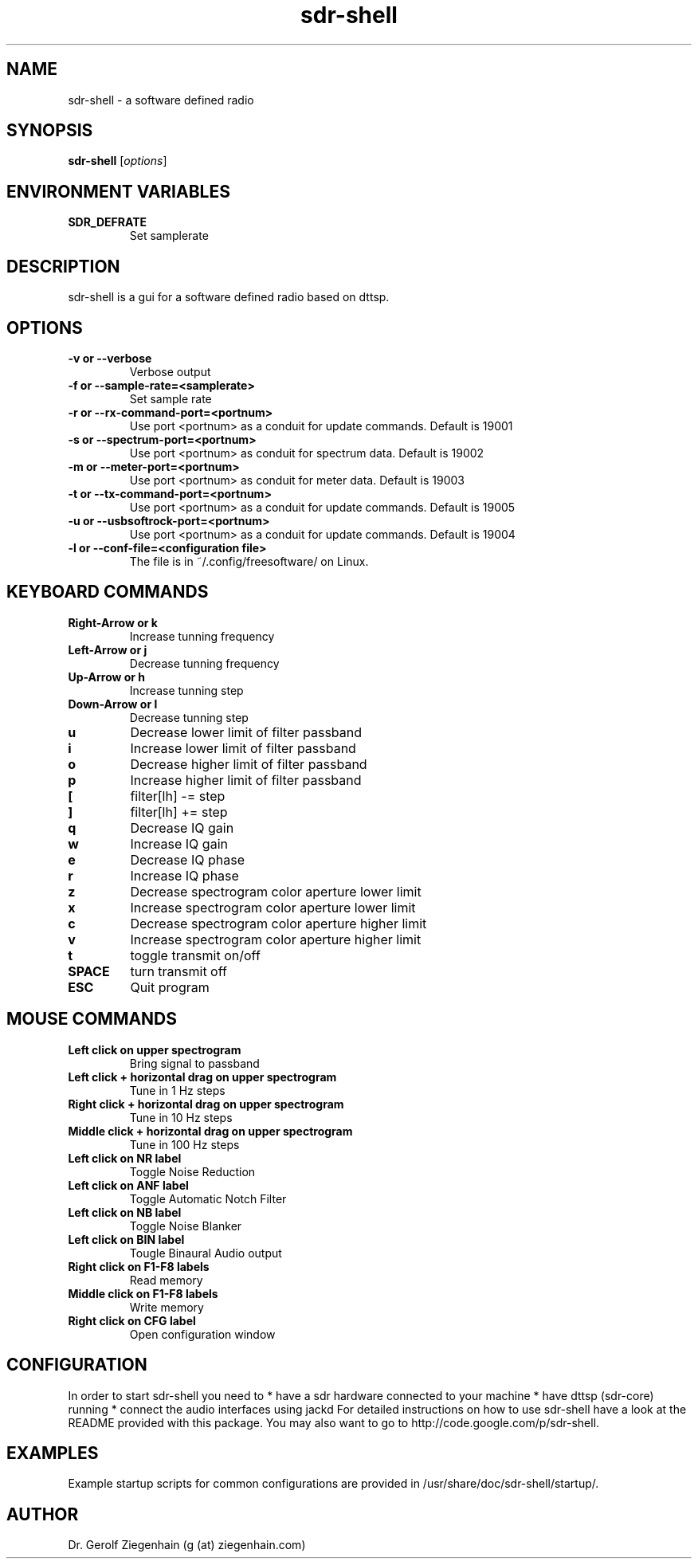 .TH sdr-shell "1" "Version 4.25~svn157" "USER COMMANDS"
.SH NAME
sdr-shell \- a software defined radio
.SH SYNOPSIS
.B sdr-shell
.RI [ options ]
.SH ENVIRONMENT VARIABLES
.TP
.B SDR_DEFRATE
Set samplerate
.\".TP
.\".B SDR_HOST
.\"TBD
.\".TP
.\".B SDR_MODE
.\"TBD
.\".TP
.\".B SDR_BAND
.\"TBD
.\".TP
.\".B SDR_RXTX
.\"TBD
.SH DESCRIPTION
sdr-shell is a gui for a software defined radio based on dttsp.
.SH OPTIONS
.TP
.B \-v or \-\-verbose
Verbose output
.\".TP
.\".B \-h or \-\-host
.\"TBD
.TP
.B \-f or \-\-sample-rate=<samplerate>
Set sample rate
.TP
.B \-r or \-\-rx-command-port=<portnum>
Use port <portnum> as a conduit for update commands.
Default is 19001
.TP
.B \-s or \-\-spectrum-port=<portnum>
Use port <portnum> as conduit for spectrum data.
Default is 19002
.TP
.B \-m or \-\-meter-port=<portnum>
Use port <portnum> as conduit for meter data.
Default is 19003
.TP
.B \-t or \-\-tx-command-port=<portnum>
Use port <portnum> as a conduit for update commands.
Default is 19005
.TP
.B \-u or \-\-usbsoftrock-port=<portnum>
Use port <portnum> as a conduit for update commands.
Default is 19004
.TP
.B \-l or \-\-conf-file=<configuration file>
The file is in ~/.config/freesoftware/ on Linux.

.SH KEYBOARD COMMANDS
.TP
.B Right-Arrow or k
Increase tunning frequency
.TP
.B Left-Arrow or j
Decrease tunning frequency
.TP
.B Up-Arrow or h
Increase tunning step
.TP
.B Down-Arrow or l
Decrease tunning step
.TP
.B u
Decrease lower limit of filter passband
.TP
.B i
Increase lower limit of filter passband
.TP
.B o
Decrease higher limit of filter passband
.TP
.B p
Increase higher limit of filter passband
.TP
.B [
filter[lh] -= step
.TP
.B ]  
filter[lh] += step
.TP
.B q
Decrease IQ gain
.TP
.B w
Increase IQ gain
.TP
.B e
Decrease IQ phase
.TP
.B r
Increase IQ phase
.TP
.B z
Decrease spectrogram color aperture lower limit
.TP
.B x
Increase spectrogram color aperture lower limit
.TP
.B c
Decrease spectrogram color aperture higher limit
.TP
.B v
Increase spectrogram color aperture higher limit
.TP 
.B t
toggle transmit on/off
.TP
.B SPACE
turn transmit off
.TP
.B ESC
Quit program
.SH MOUSE COMMANDS
.TP
.B Left click on upper spectrogram
Bring signal to passband
.TP
.B Left click + horizontal drag on upper spectrogram
Tune in 1 Hz steps
.TP
.B Right click + horizontal drag on upper spectrogram
Tune in 10 Hz steps
.TP
.B Middle click + horizontal drag on upper spectrogram
Tune in 100 Hz steps
.TP
.B Left click on NR label
Toggle Noise Reduction
.TP
.B Left click on ANF label
Toggle Automatic Notch Filter
.TP
.B Left click on NB label
Toggle Noise Blanker
.TP
.B Left click on BIN label
Tougle Binaural Audio output
.TP
.B Right click on F1-F8 labels
Read memory
.TP
.B Middle click on F1-F8 labels
Write memory
.TP
.B Right click on CFG label
Open configuration window
.SH CONFIGURATION
In order to start sdr-shell you need to
* have a sdr hardware connected to your machine
* have dttsp (sdr-core) running
* connect the audio interfaces using jackd
For detailed instructions on how to use sdr-shell have a look at the
README provided with this package.
You may also want to go to http://code.google.com/p/sdr-shell.
.SH EXAMPLES
Example startup scripts for common configurations are provided in 
/usr/share/doc/sdr-shell/startup/.
.SH AUTHOR
Dr. Gerolf Ziegenhain (g (at) ziegenhain.com)
